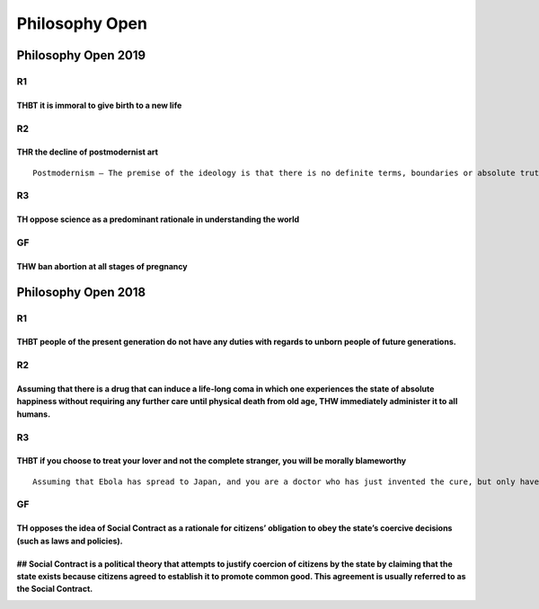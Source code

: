 Philosophy Open
===============

Philosophy Open 2019
--------------------

R1
~~

THBT it is immoral to give birth to a new life
^^^^^^^^^^^^^^^^^^^^^^^^^^^^^^^^^^^^^^^^^^^^^^

R2
~~

THR the decline of postmodernist art
^^^^^^^^^^^^^^^^^^^^^^^^^^^^^^^^^^^^

::

   Postmodernism – The premise of the ideology is that there is no definite terms, boundaries or absolute truth in existence

R3
~~

TH oppose science as a predominant rationale in understanding the world
^^^^^^^^^^^^^^^^^^^^^^^^^^^^^^^^^^^^^^^^^^^^^^^^^^^^^^^^^^^^^^^^^^^^^^^

GF
~~

THW ban abortion at all stages of pregnancy
^^^^^^^^^^^^^^^^^^^^^^^^^^^^^^^^^^^^^^^^^^^

Philosophy Open 2018
--------------------

.. _r1-1:

R1
~~

THBT people of the present generation do not have any duties with regards to unborn people of future generations.
^^^^^^^^^^^^^^^^^^^^^^^^^^^^^^^^^^^^^^^^^^^^^^^^^^^^^^^^^^^^^^^^^^^^^^^^^^^^^^^^^^^^^^^^^^^^^^^^^^^^^^^^^^^^^^^^^

.. _r2-1:

R2
~~

Assuming that there is a drug that can induce a life-long coma in which one experiences the state of absolute happiness without requiring any further care until physical death from old age, THW immediately administer it to all humans.
^^^^^^^^^^^^^^^^^^^^^^^^^^^^^^^^^^^^^^^^^^^^^^^^^^^^^^^^^^^^^^^^^^^^^^^^^^^^^^^^^^^^^^^^^^^^^^^^^^^^^^^^^^^^^^^^^^^^^^^^^^^^^^^^^^^^^^^^^^^^^^^^^^^^^^^^^^^^^^^^^^^^^^^^^^^^^^^^^^^^^^^^^^^^^^^^^^^^^^^^^^^^^^^^^^^^^^^^^^^^^^^^^^^^^^^^^^

.. _r3-1:

R3
~~

THBT if you choose to treat your lover and not the complete stranger, you will be morally blameworthy
^^^^^^^^^^^^^^^^^^^^^^^^^^^^^^^^^^^^^^^^^^^^^^^^^^^^^^^^^^^^^^^^^^^^^^^^^^^^^^^^^^^^^^^^^^^^^^^^^^^^^

::

   Assuming that Ebola has spread to Japan, and you are a doctor who has just invented the cure, but only have one indivisible portion of it, and the only two patients in your care are your lover and a complete stranger, both of whom are in critical condition and will certainly die without treatment within a few hours.

.. _gf-1:

GF
~~

TH opposes the idea of Social Contract as a rationale for citizens’ obligation to obey the state’s coercive decisions (such as laws and policies).
^^^^^^^^^^^^^^^^^^^^^^^^^^^^^^^^^^^^^^^^^^^^^^^^^^^^^^^^^^^^^^^^^^^^^^^^^^^^^^^^^^^^^^^^^^^^^^^^^^^^^^^^^^^^^^^^^^^^^^^^^^^^^^^^^^^^^^^^^^^^^^^^^^

## Social Contract is a political theory that attempts to justify coercion of citizens by the state by claiming that the state exists because citizens agreed to establish it to promote common good. This agreement is usually referred to as the Social Contract.
^^^^^^^^^^^^^^^^^^^^^^^^^^^^^^^^^^^^^^^^^^^^^^^^^^^^^^^^^^^^^^^^^^^^^^^^^^^^^^^^^^^^^^^^^^^^^^^^^^^^^^^^^^^^^^^^^^^^^^^^^^^^^^^^^^^^^^^^^^^^^^^^^^^^^^^^^^^^^^^^^^^^^^^^^^^^^^^^^^^^^^^^^^^^^^^^^^^^^^^^^^^^^^^^^^^^^^^^^^^^^^^^^^^^^^^^^^^^^^^^^^^^^^^^^^^^^^^^^^^
